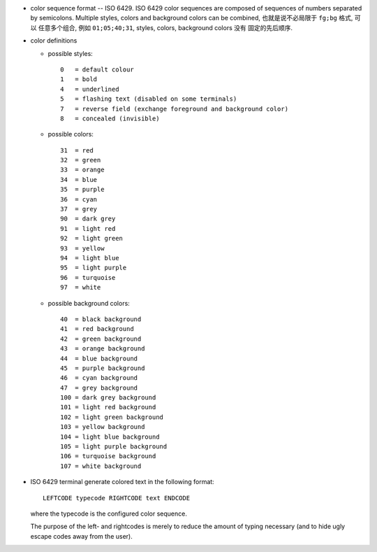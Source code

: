 - color sequence format -- ISO 6429. ISO 6429 color sequences are composed of
  sequences of numbers separated by semicolons. Multiple styles, colors and
  background colors can be combined, 也就是说不必局限于 ``fg;bg`` 格式, 可以
  任意多个组合, 例如 ``01;05;40;31``, styles, colors, background colors 没有
  固定的先后顺序.

- color definitions

  * possible styles::

      0   = default colour
      1   = bold
      4   = underlined
      5   = flashing text (disabled on some terminals)
      7   = reverse field (exchange foreground and background color)
      8   = concealed (invisible)

  * possible colors::

      31  = red
      32  = green
      33  = orange
      34  = blue
      35  = purple
      36  = cyan
      37  = grey
      90  = dark grey
      91  = light red
      92  = light green
      93  = yellow
      94  = light blue
      95  = light purple
      96  = turquoise
      97  = white

  * possible background colors::

      40  = black background
      41  = red background
      42  = green background
      43  = orange background
      44  = blue background
      45  = purple background
      46  = cyan background
      47  = grey background
      100 = dark grey background
      101 = light red background
      102 = light green background
      103 = yellow background
      104 = light blue background
      105 = light purple background
      106 = turquoise background
      107 = white background

- ISO 6429 terminal generate colored text in the following format::

    LEFTCODE typecode RIGHTCODE text ENDCODE

  where the typecode is the configured color sequence.

  The purpose of the left- and rightcodes is merely to reduce the amount of
  typing necessary (and to hide ugly escape codes away from  the  user).
